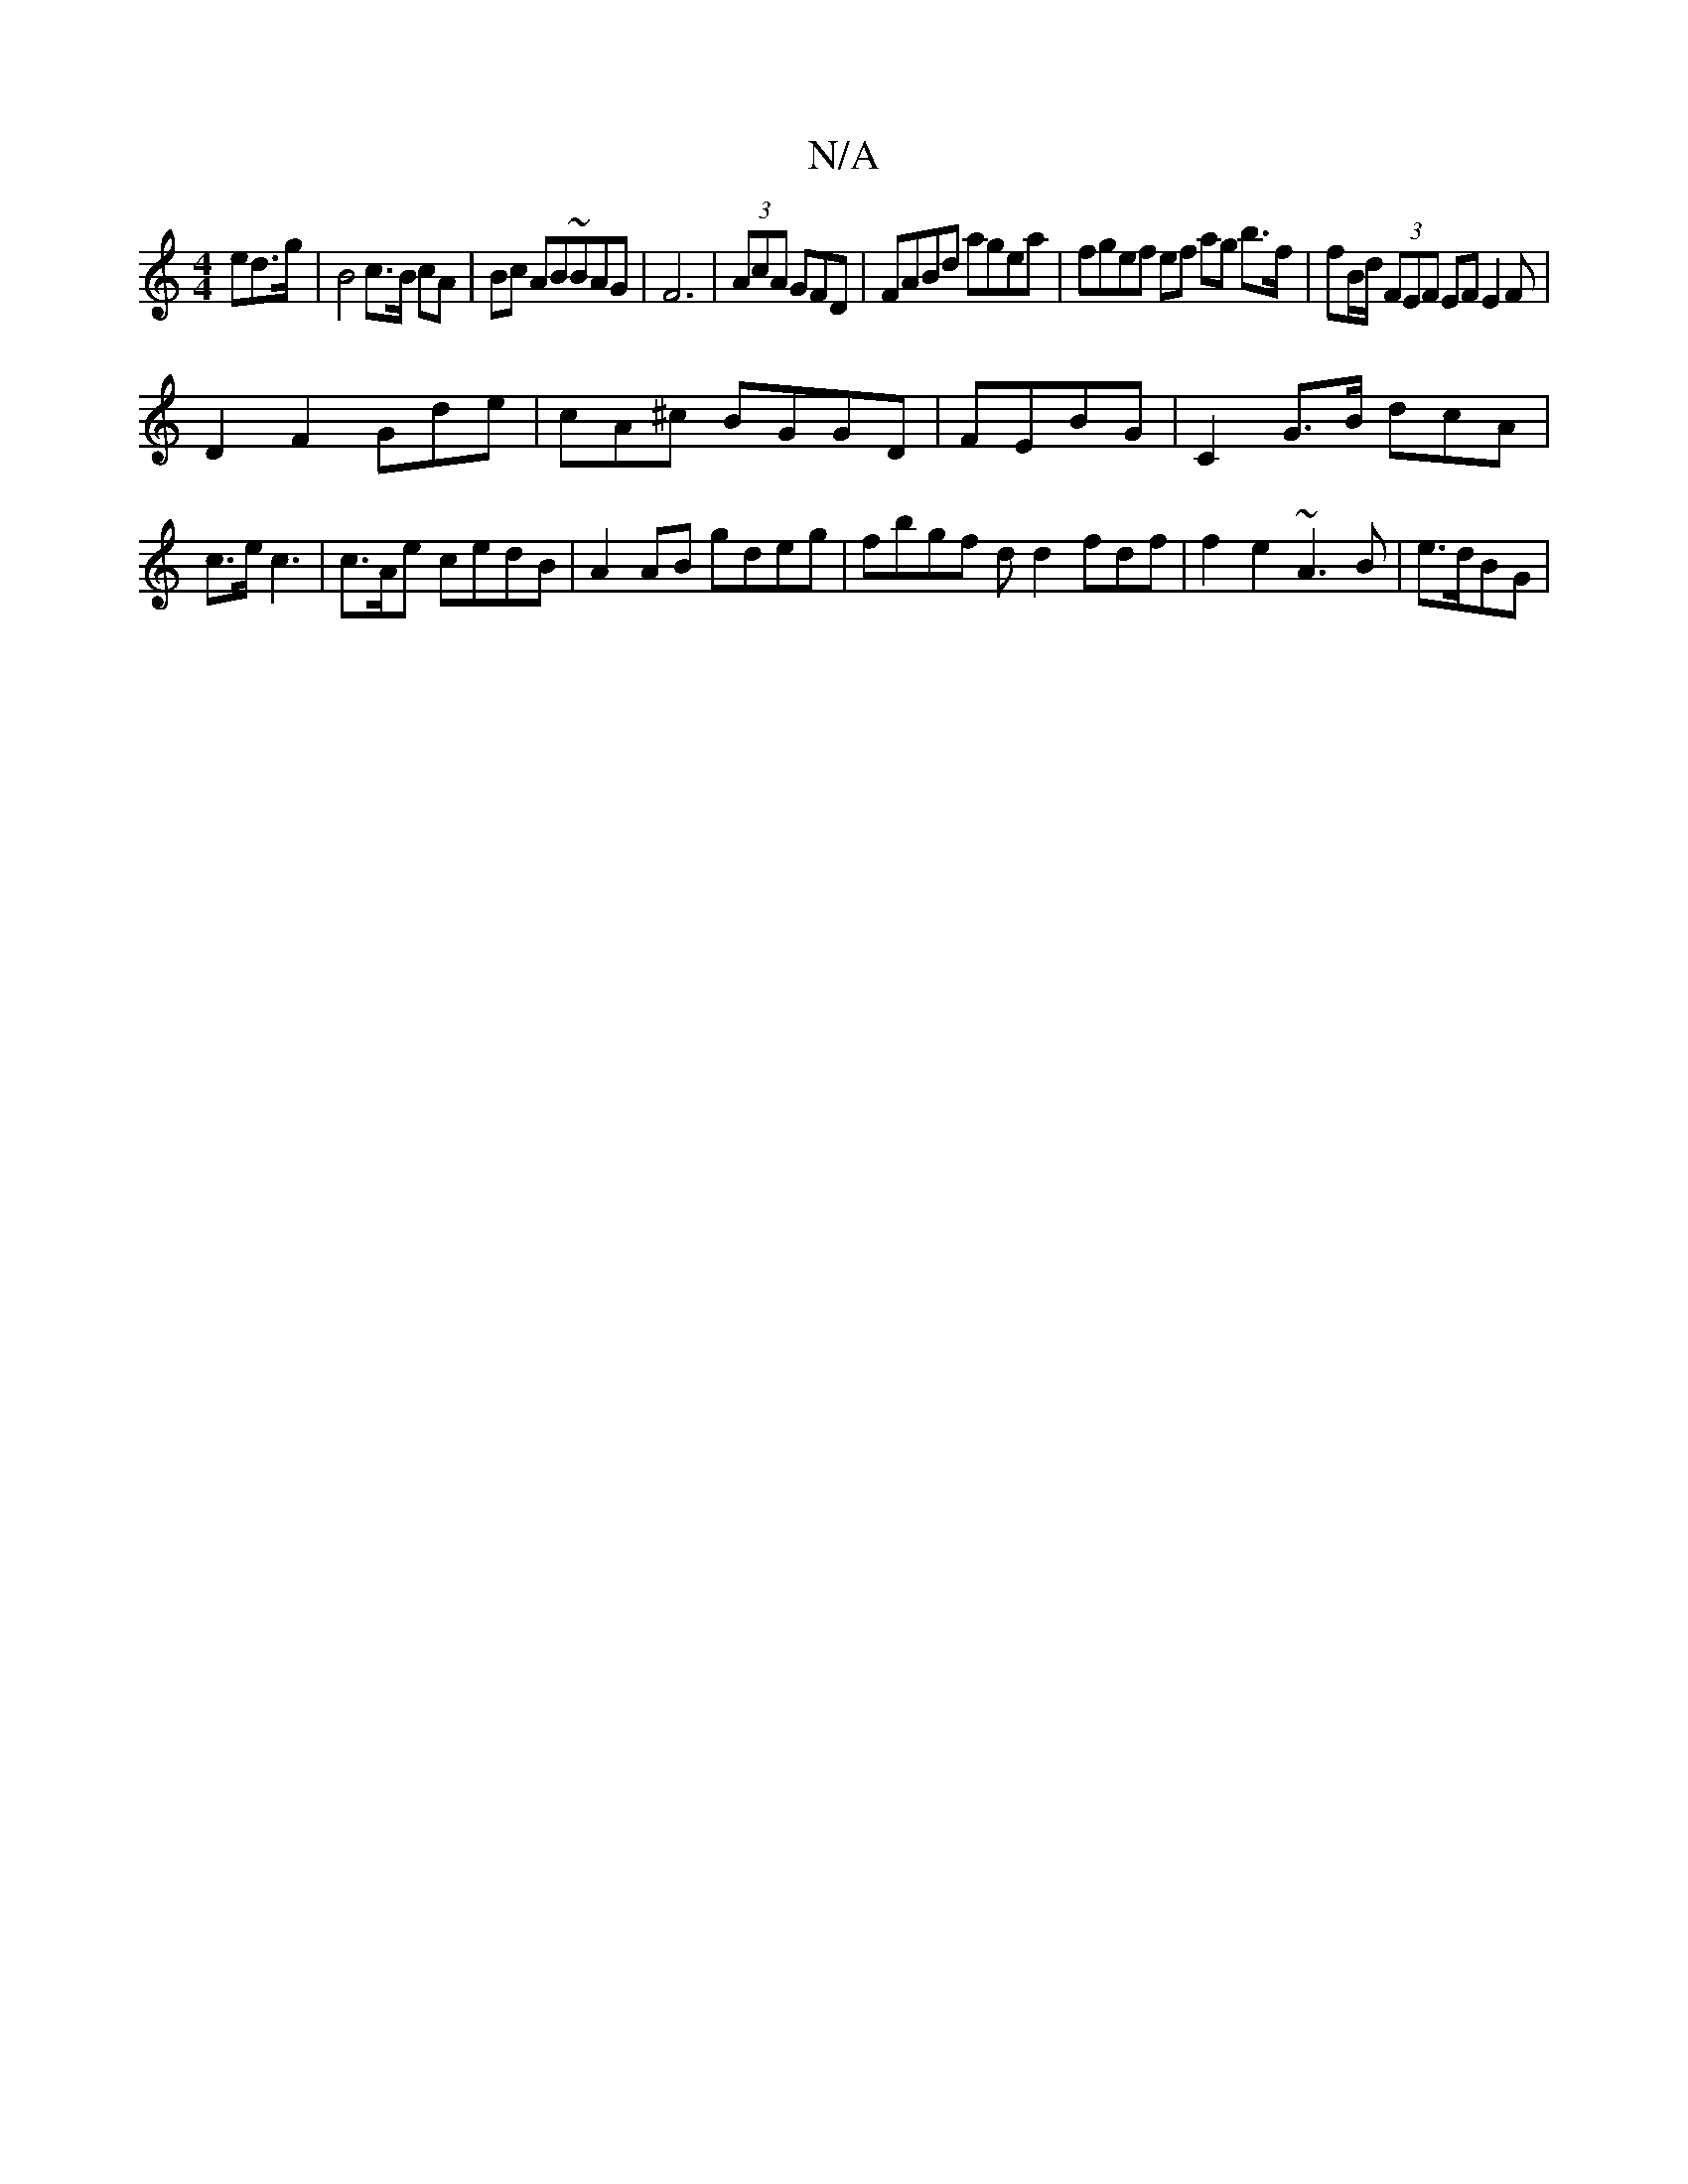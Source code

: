 X:1
T:N/A
M:4/4
R:N/A
K:Cmajor
ed>g | B4 c>B cA|Bc AB~BAG | F6 | (3AcA GFD | FABd agea |fgef ef ag b>f | fB/d/ (3FEF EF E2F|
D2 F2 Gde|cA^c BGGD|FEBG | C2-G>B dcA | c>e ^~c3 | c>Ae cedB|A2AB gdeg |fbgf dd2 fdf|f2 e2~A3 B | e>dBG | 
